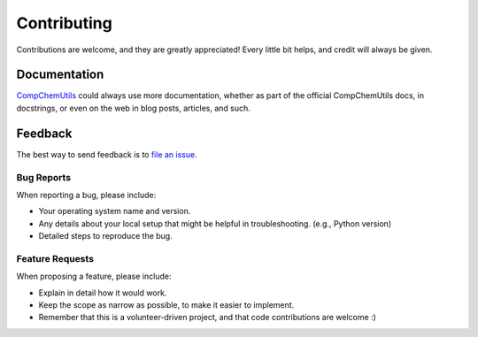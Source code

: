 ============
Contributing
============

Contributions are welcome, and they are greatly appreciated! Every
little bit helps, and credit will always be given.

Documentation
-------------

CompChemUtils_ could always use more documentation, whether as part of the
official CompChemUtils docs, in docstrings, or even on the web in blog posts,
articles, and such.

Feedback
--------

The best way to send feedback is to `file an issue`_.

Bug Reports
~~~~~~~~~~~

When reporting a bug, please include:

* Your operating system name and version.

* Any details about your local setup that might be helpful in troubleshooting.
  (e.g., Python version)

* Detailed steps to reproduce the bug.

Feature Requests
~~~~~~~~~~~~~~~~

When proposing a feature, please include:

* Explain in detail how it would work.

* Keep the scope as narrow as possible, to make it easier to implement.

* Remember that this is a volunteer-driven project, and that code contributions
  are welcome :)

.. _file an issue: https://gitlab.com/ugognw/python-comp-chem-utils/-/issues
.. _CompChemUtils: https://gitlab.com/ugognw/python-comp-chem-utils
